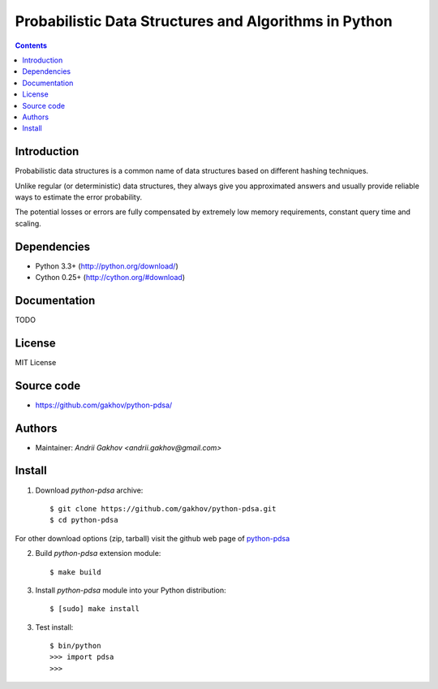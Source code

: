 Probabilistic Data Structures and Algorithms in Python
========================================================

.. contents ::


Introduction
------------

Probabilistic data structures is a common name of data structures
based on different hashing techniques.

Unlike regular (or deterministic) data structures, they always give you
approximated answers and usually provide reliable ways to estimate
the error probability.

The potential losses or errors are fully compensated by extremely
low memory requirements, constant query time and scaling.

Dependencies
---------------------

* Python 3.3+ (http://python.org/download/)
* Cython 0.25+ (http://cython.org/#download)


Documentation
--------------

TODO

License
-------

MIT License


Source code
-----------

* https://github.com/gakhov/python-pdsa/


Authors
-------

* Maintainer: `Andrii Gakhov <andrii.gakhov@gmail.com>`


Install
--------

1. Download `python-pdsa` archive::

    $ git clone https://github.com/gakhov/python-pdsa.git
    $ cd python-pdsa

For other download options (zip, tarball) visit the github web page of `python-pdsa <https://github.com/gakhov/python-pdsa>`_

2. Build `python-pdsa` extension module::

    $ make build

3. Install `python-pdsa` module into your Python distribution::

    $ [sudo] make install

3. Test install::

    $ bin/python
    >>> import pdsa
    >>>
